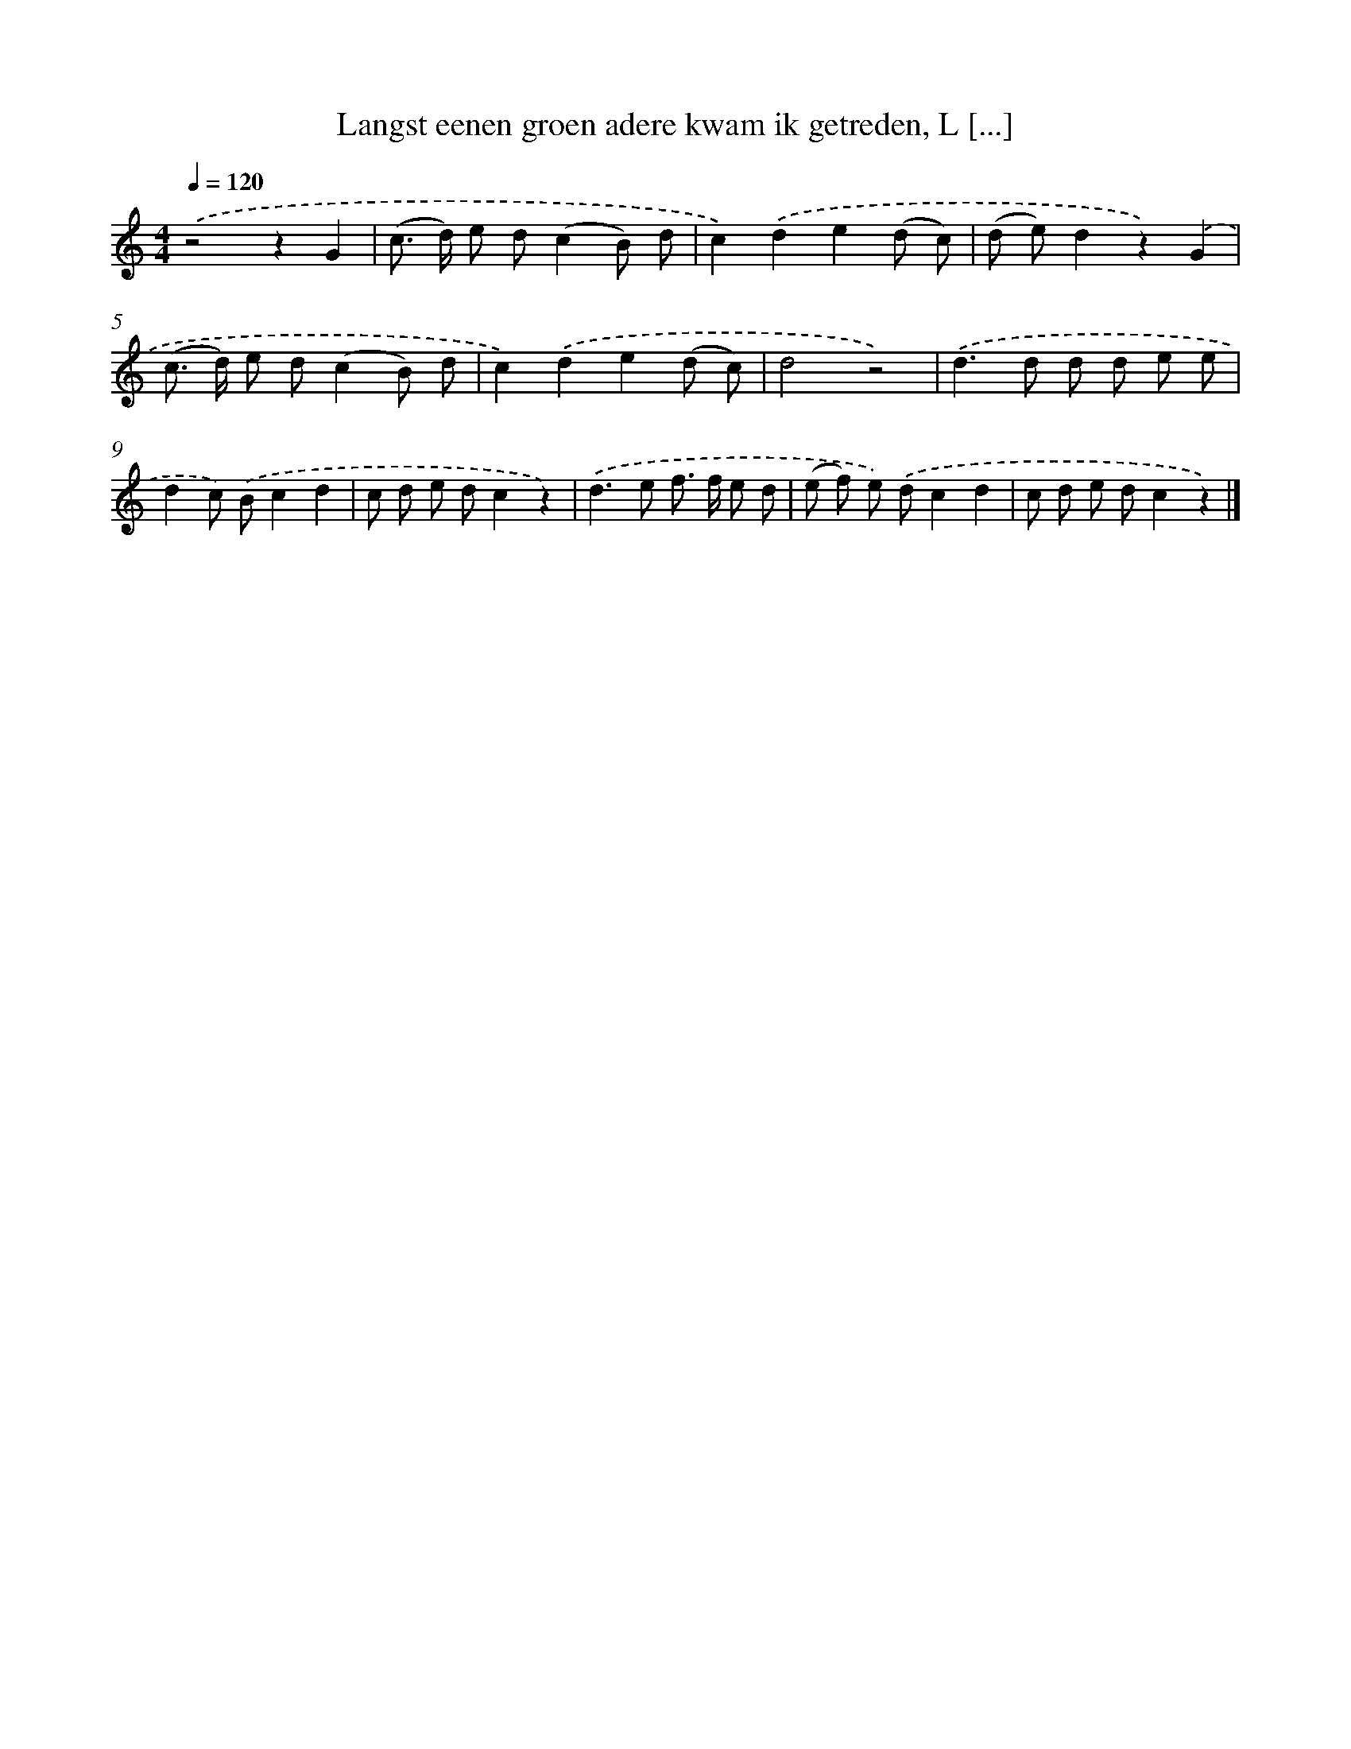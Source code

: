 X: 10778
T: Langst eenen groen adere kwam ik getreden, L [...]
%%abc-version 2.0
%%abcx-abcm2ps-target-version 5.9.1 (29 Sep 2008)
%%abc-creator hum2abc beta
%%abcx-conversion-date 2018/11/01 14:37:09
%%humdrum-veritas 151809017
%%humdrum-veritas-data 2270229204
%%continueall 1
%%barnumbers 0
L: 1/8
M: 4/4
Q: 1/4=120
K: C clef=treble
.('z4z2G2 |
(c> d) e d(c2B) d |
c2).('d2e2(d c) |
(d e)d2z2).('G2 |
(c> d) e d(c2B) d |
c2).('d2e2(d c) |
d4z4) |
.('d2>d2 d d e e |
d2c) .('Bc2d2 |
c d e dc2z2) |
.('d2>e2 f> f e d |
(e f) e) .('dc2d2 |
c d e dc2z2) |]
